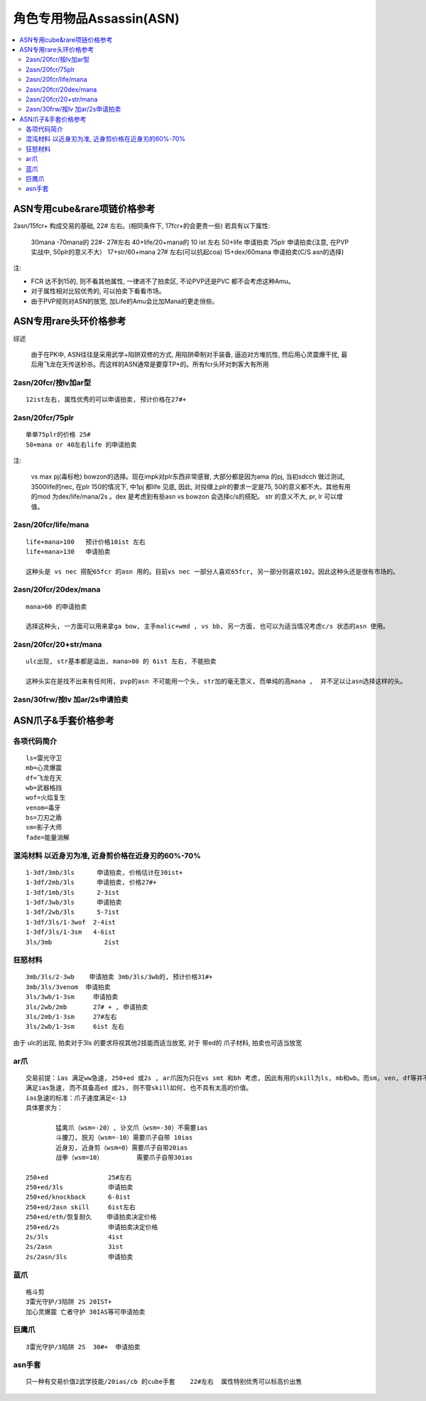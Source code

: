 角色专用物品Assassin(ASN)
===============================================================================

.. contents::
    :depth: 2
    :local:

ASN专用cube&rare项链价格参考
-------------------------------------------------------------------------------

2asn/15fcr+ 构成交易的基础, 22# 左右。(相同条件下, 17fcr+的会更贵一些) 若具有以下属性:
              
	30mana -70mana的     22#- 27#左右
	40+life/20+mana的    10 ist 左右
	50+life              申请拍卖
	75plr                申请拍卖(注意, 在PVP实战中, 50plr的意义不大）
	17+str/60+mana       27# 左右(可以抗起coa)
	15+dex/60mana        申请拍卖(C/S asn的选择)

注:

- FCR 达不到15的, 则不看其他属性, 一律进不了拍卖区,  不论PVP还是PVC 都不会考虑这种Amu。
- 对于属性相对比较优秀的, 可以拍卖下看看市场。
- 由于PVP规则对ASN的放宽, 加Life的Amu会比加Mana的更走俏些。

ASN专用rare头环价格参考
-------------------------------------------------------------------------------

综述
	
	由于在PK中, ASN往往是采用武学+陷阱双修的方式, 用陷阱牵制对手装备, 逼迫对方堆抗性, 然后用心灵震爆干扰, 最后用飞龙在天传送秒杀。而这样的ASN通常是要穿TP+的。所有fcr头环对刺客大有所用

2asn/20fcr/按lv加ar型
~~~~~~~~~~~~~~~~~~~~~~~~~~~~~~~~~~~~~~~~~~~~~~~~~~~~~~~~~~~~~~~~~~~~~~~~~~~~~~~
::

	12ist左右, 属性优秀的可以申请拍卖, 预计价格在27#+

2asn/20fcr/75plr
~~~~~~~~~~~~~~~~~~~~~~~~~~~~~~~~~~~~~~~~~~~~~~~~~~~~~~~~~~~~~~~~~~~~~~~~~~~~~~~
::

	单单75plr的价格 25#
	50+mana or 40左右life 的申请拍卖

注:

	vs max pj(毒标枪) bowzon的选择。现在impk对plr东西非常感冒, 大部分都是因为ama 的pj, 当初sdcch 做过测试, 3500life的nec, 在plr 150的情况下, 中1pj 都life 见底, 因此, 对投缳上plr的要求一定是75, 50的意义都不大。其他有用的mod 为dex/life/mana/2s 。dex 是考虑到有些asn vs bowzon 会选择c/s的搭配。 str 的意义不大, pr, lr 可以增值。

2asn/20fcr/life/mana 
~~~~~~~~~~~~~~~~~~~~~~~~~~~~~~~~~~~~~~~~~~~~~~~~~~~~~~~~~~~~~~~~~~~~~~~~~~~~~~~
::

	life+mana>100   预计价格10ist 左右
	life+mana>130   申请拍卖

	这种头是 vs nec 搭配65fcr 的asn 用的。目前vs nec 一部分人喜欢65fcr, 另一部分则喜欢102。因此这种头还是很有市场的。

2asn/20fcr/20dex/mana 
~~~~~~~~~~~~~~~~~~~~~~~~~~~~~~~~~~~~~~~~~~~~~~~~~~~~~~~~~~~~~~~~~~~~~~~~~~~~~~~
::

	mana>60 的申请拍卖

	选择这种头, 一方面可以用来拿ga bow, 主手malic+wmd , vs bb, 另一方面, 也可以为适当情况考虑c/s 状态的asn 使用。 

2asn/20fcr/20+str/mana 
~~~~~~~~~~~~~~~~~~~~~~~~~~~~~~~~~~~~~~~~~~~~~~~~~~~~~~~~~~~~~~~~~~~~~~~~~~~~~~~
::

	ulc出现, str基本都是溢出, mana>80 的 6ist 左右, 不能拍卖

	这种头实在是找不出来有任何用, pvp的asn 不可能用一个头, str加的毫无意义, 而单纯的高mana ,  并不足以让asn选择这样的头。

2asn/30frw/按lv 加ar/2s申请拍卖
~~~~~~~~~~~~~~~~~~~~~~~~~~~~~~~~~~~~~~~~~~~~~~~~~~~~~~~~~~~~~~~~~~~~~~~~~~~~~~~
::


ASN爪子&手套价格参考
-------------------------------------------------------------------------------

各项代码简介
~~~~~~~~~~~~~~~~~~~~~~~~~~~~~~~~~~~~~~~~~~~~~~~~~~~~~~~~~~~~~~~~~~~~~~~~~~~~~~~
::

	ls=雷光守卫
	mb=心灵爆震
	df=飞龙在天
	wb=武器格挡
	wof=火焰复生
	venom=毒牙
	bs=刀刃之盾
	sm=影子大师
	fade=能量消解

混沌材料 以近身刃为准, 近身剪价格在近身刃的60%-70%
~~~~~~~~~~~~~~~~~~~~~~~~~~~~~~~~~~~~~~~~~~~~~~~~~~~~~~~~~~~~~~~~~~~~~~~~~~~~~~~
::

	1-3df/3mb/3ls      申请拍卖, 价格估计在30ist+  
	1-3df/2mb/3ls      申请拍卖, 价格27#+
	1-3df/1mb/3ls      2-3ist 
	1-3df/3wb/3ls      申请拍卖
	1-3df/2wb/3ls      5-7ist
	1-3df/3ls/1-3wof  2-4ist
	1-3df/3ls/1-3sm   4-6ist
	3ls/3mb              2ist

狂怒材料
~~~~~~~~~~~~~~~~~~~~~~~~~~~~~~~~~~~~~~~~~~~~~~~~~~~~~~~~~~~~~~~~~~~~~~~~~~~~~~~
::

	3mb/3ls/2-3wb    申请拍卖 3mb/3ls/3wb的, 预计价格31#+
	3mb/3ls/3venom  申请拍卖
	3ls/3wb/1-3sm     申请拍卖
	3ls/2wb/2mb       27# + , 申请拍卖
	3ls/2mb/1-3sm     27#左右
	3ls/2wb/1-3sm     6ist 左右

由于 ulc的出现, 拍卖对于3ls 的要求将视其他2技能而适当放宽, 对于 带ed的 爪子材料, 拍卖也可适当放宽

ar爪
~~~~~~~~~~~~~~~~~~~~~~~~~~~~~~~~~~~~~~~~~~~~~~~~~~~~~~~~~~~~~~~~~~~~~~~~~~~~~~~
::

	交易前提：ias 满足ww急速, 250+ed 或2s , ar爪因为只在vs smt 和bh 考虑, 因此有用的skill为ls, mb和wb。而sm, ven, df等并不会影响价格。
	满足ias急速, 而不具备高ed 或2s, 则不管skill如何, 也不具有太高的价值。
	ias急速的标准：爪子速度满足<-13
	具体要求为：

		猛禽爪（wsm=-20）, 讣文爪（wsm=-30）不需要ias
		斗腰刀, 脘刃（wsm=-10）需要爪子自带 10ias
		近身刃, 近身剪（wsm=0）需要爪子自带20ias
		战拳（wsm=10）         需要爪子自带30ias

	250+ed                25#左右
	250+ed/3ls            申请拍卖
	250+ed/knockback      6-8ist
	250+ed/2asn skill     6ist左右
	250+ed/eth/恢复耐久    申请拍卖决定价格
	250+ed/2s             申请拍卖决定价格
	2s/3ls                4ist
	2s/2asn               3ist
	2s/2asn/3ls           申请拍卖

蓝爪
~~~~~~~~~~~~~~~~~~~~~~~~~~~~~~~~~~~~~~~~~~~~~~~~~~~~~~~~~~~~~~~~~~~~~~~~~~~~~~~
::

	格斗剪
	3雷光守护/3陷阱 2S 20IST+ 
	加心灵爆震 亡者守护 30IAS等可申请拍卖 

巨鹰爪
~~~~~~~~~~~~~~~~~~~~~~~~~~~~~~~~~~~~~~~~~~~~~~~~~~~~~~~~~~~~~~~~~~~~~~~~~~~~~~~
::

	3雷光守护/3陷阱 2S  30#+  申请拍卖

asn手套
~~~~~~~~~~~~~~~~~~~~~~~~~~~~~~~~~~~~~~~~~~~~~~~~~~~~~~~~~~~~~~~~~~~~~~~~~~~~~~~
::

	只一种有交易价值2武学技能/20ias/cb 的cube手套    22#左右  属性特别优秀可以标高价出售